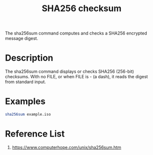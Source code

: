 :PROPERTIES:
:ID:       ffe1dad4-f8b9-4089-95ae-becfd572bd80
:END:
#+title: SHA256 checksum
#+filetags:

The sha256sum command computes and checks a SHA256 encrypted message digest.

* Description
The sha256sum command displays or checks SHA256 (256-bit) checksums. With no FILE, or when FILE is - (a dash), it reads the digest from standard input.

* Examples
#+begin_src bash
sha256sum example.iso
#+end_src

* Reference List
1. https://www.computerhope.com/unix/sha256sum.htm
